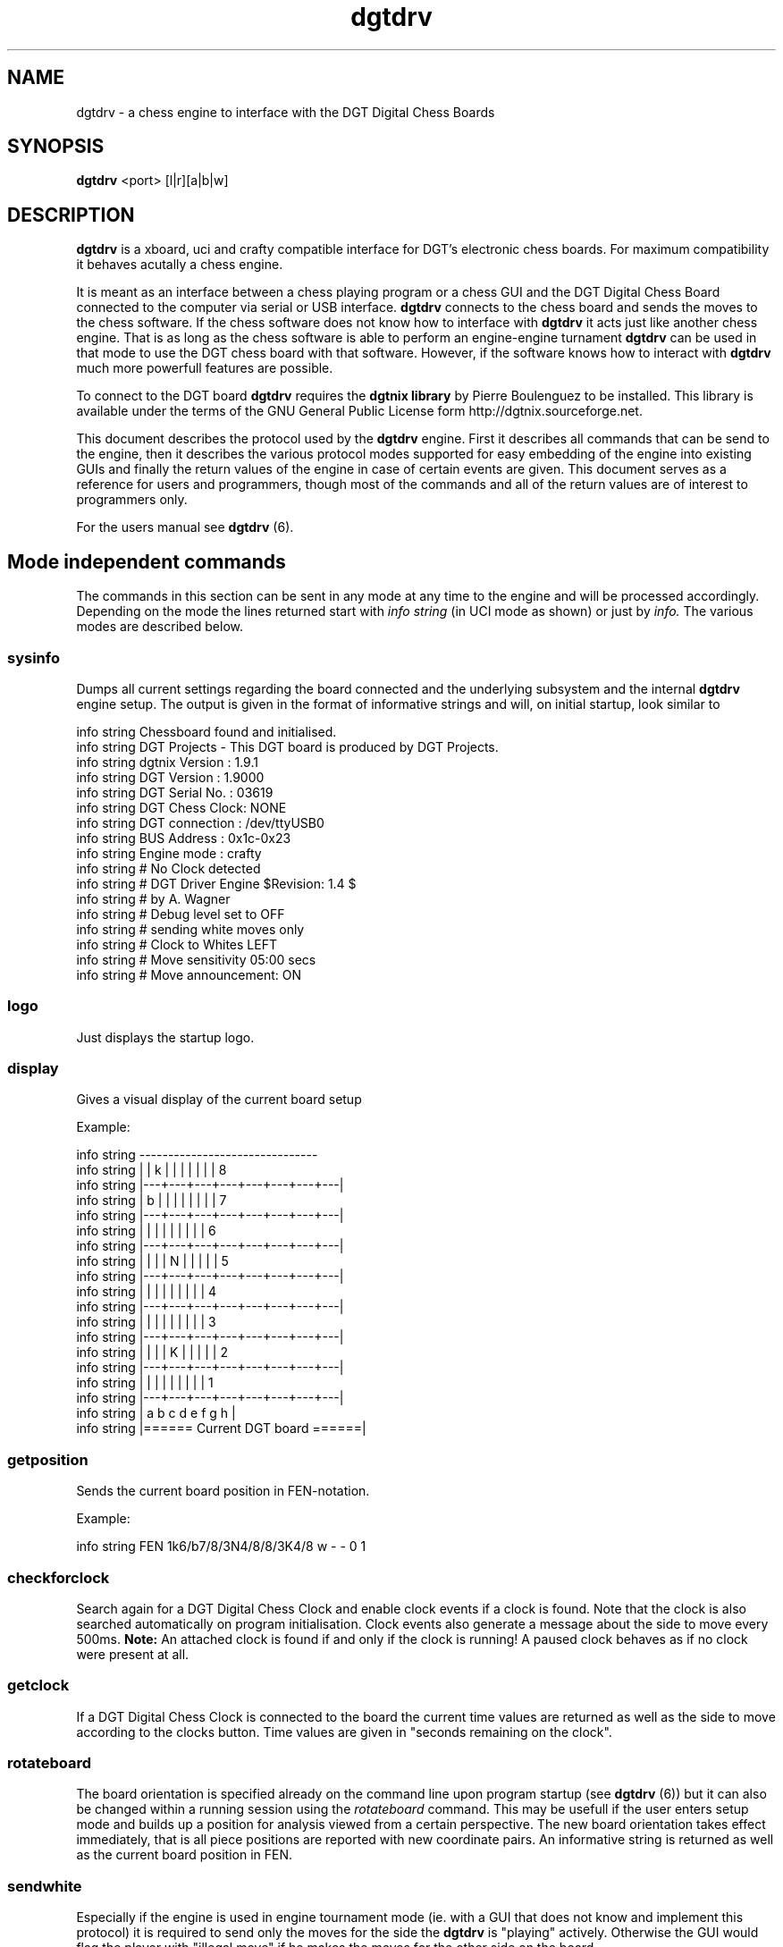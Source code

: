 .\" -*-nroff-*-
.\"
.\"
.\"     Copyright (C) 2007 Alexander Wagner a.wagner@stellarcom.org
.\"
.\"     This program is free software; you can redistribute it and/or modify
.\"     it under the terms of the GNU General Public License as published by
.\"     the Free Software Foundation; either version 2 of the License, or
.\"     (at your option) any later version.
.\"
.\"     This program is distributed in the hope that it will be useful,
.\"     but WITHOUT ANY WARRANTY; without even the implied warranty of
.\"     MERCHANTABILITY or FITNESS FOR A PARTICULAR PURPOSE.  See the
.\"     GNU General Public License for more details.
.\"
.\"     You should have received a copy of the GNU General Public License
.\"     along with this program; if not, write to the Free Software
.\"     Foundation, Inc., 59 Temple Place - Suite 330, Boston, MA  02111, USA.
.\"
.TH dgtdrv Protocol 3 "January 2007" "dgtdrv" "Protocol Description"
.SH NAME
dgtdrv \- a chess engine to interface with the DGT Digital Chess Boards
.SH SYNOPSIS
.PP
.B dgtdrv
<port>
[l|r][a|b|w]
.SH DESCRIPTION
.PP
.B dgtdrv
is a xboard, uci and crafty compatible interface for DGT's electronic
chess boards. For maximum compatibility it behaves acutally a chess
engine.
.PP
It is meant as an interface between a chess playing program or a
chess GUI and the DGT Digital Chess Board connected to the computer
via serial or USB interface. 
.B dgtdrv
connects to the chess board and sends the moves to the chess software.
If the chess software does not know how to interface with 
.B dgtdrv
it acts just like another chess engine. That is as long as the chess
software is able to perform an engine-engine turnament 
.B dgtdrv
can be used in that mode to use the DGT chess board with that
software.  However, if the software knows how to interact with 
.B dgtdrv
much more powerfull features are possible.
.PP
To connect to the DGT board 
.B dgtdrv
requires the 
.B dgtnix library
by Pierre Boulenguez to be installed. This library is available under
the terms of the GNU General Public License form
http://dgtnix.sourceforge.net.
.PP
This document describes the protocol used by the 
.B dgtdrv
engine. First it describes all commands that can be send to the
engine, then it describes the various protocol modes supported for
easy embedding of the engine into existing GUIs and finally the return
values of the engine in case of certain events are given. This
document serves as a reference for users and programmers, though most
of the commands and all of the return values are of interest to
programmers only.
.PP
For the users manual see
.B dgtdrv
(6).
.PP
.SH Mode independent commands
.PP
The commands in this section can be sent in any mode at any time to
the engine and will be processed accordingly.  Depending on the mode
the lines returned start with 
.I info string
(in UCI mode as shown) or just by
.I info.
The various modes are described below.
.PP
.SS sysinfo
Dumps all current settings regarding the board connected and the
underlying subsystem and the internal 
.B dgtdrv
engine setup. The output is given in the format of informative
strings and will, on initial startup, look similar to
.PP
     info string Chessboard found and initialised.
     info string DGT Projects - This DGT board is produced by DGT Projects.
     info string dgtnix Version : 1.9.1
     info string DGT Version    : 1.9000
     info string DGT Serial No. : 03619
     info string DGT Chess Clock: NONE
     info string DGT connection : /dev/ttyUSB0
     info string BUS Address    : 0x1c-0x23
     info string Engine mode    : crafty
     info string # No Clock detected
     info string # DGT Driver Engine $Revision: 1.4 $
     info string # by A. Wagner
     info string # Debug level set to OFF
     info string # sending white moves only
     info string # Clock to Whites LEFT
     info string # Move sensitivity 05:00 secs
     info string # Move announcement: ON
.PP
.SS logo
Just displays the startup logo.
.SS display
.PP
Gives a visual display of the current board setup
.PP
Example:
.PP
    info string   -------------------------------
    info string  |   | k |   |   |   |   |   |   | 8
    info string  |---+---+---+---+---+---+---+---|
    info string  | b |   |   |   |   |   |   |   | 7
    info string  |---+---+---+---+---+---+---+---|
    info string  |   |   |   |   |   |   |   |   | 6
    info string  |---+---+---+---+---+---+---+---|
    info string  |   |   |   | N |   |   |   |   | 5
    info string  |---+---+---+---+---+---+---+---|
    info string  |   |   |   |   |   |   |   |   | 4
    info string  |---+---+---+---+---+---+---+---|
    info string  |   |   |   |   |   |   |   |   | 3
    info string  |---+---+---+---+---+---+---+---|
    info string  |   |   |   | K |   |   |   |   | 2
    info string  |---+---+---+---+---+---+---+---|
    info string  |   |   |   |   |   |   |   |   | 1
    info string  |---+---+---+---+---+---+---+---|
    info string  | a   b   c   d   e   f   g   h |
    info string  |====== Current DGT board ======|
.PP
.SS getposition
.PP
Sends the current board position in FEN-notation.
.PP
Example:
.PP
    info string FEN 1k6/b7/8/3N4/8/8/3K4/8 w - - 0 1
.PP
.SS checkforclock
.PP
Search again for a DGT Digital Chess Clock and enable clock events if
a clock is found. Note that the clock is also searched automatically
on program initialisation. Clock events also generate a message about
the side to move every 500ms.
.B Note:
An attached clock is found if and only if the clock is running! A
paused clock behaves as if no clock were present at all.
.PP
.SS getclock
.PP
If a DGT Digital Chess Clock is connected to the board the current
time values are returned as well as the side to move according to the
clocks button. Time values are given in "seconds remaining on the
clock".
.PP
.SS rotateboard
.PP
The board orientation is specified already on the command line upon
program startup (see 
.B dgtdrv
(6)) but it can also be changed within a running session using the
.I rotateboard
command. This may be usefull if the user enters setup mode and builds
up a position for analysis viewed from a certain perspective. The new
board orientation takes effect immediately, that is all piece
positions are reported with new coordinate pairs. An informative
string is returned as well as the current board position in FEN.
.PP
.SS sendwhite
.PP
Especially if the engine is used in engine tournament mode (ie. with a
GUI that does not know and implement this protocol) it is required to
send only the moves for the side the 
.B dgtdrv
is "playing"
actively. Otherwise the GUI would flag the player with "illegal move"
if he makes the moves for the other side on the board.
.PP
.SS sendblack
.PP
The same as 
.I sendwhite
but sends only black moves.
.PP
.SS sendboth
.PP
The same as 
.I sendwhite
but sends both moves. This is especially
usefull for recording games, and it should be the default mode for
GUIs that implement 
.PP
.SS announce
.PP
Toggles the call to the external program
.I speak
for move announcements. Default is ON, that is annouce moves. Move
announcements should be disabled if the GUI can announce the moves
itself. A string consisting of the long algebraic form of the move is
passed to the 
.I speak
command, which is started in the background.
.PP
.B NOTE:
Normally it is better to handle move announcements within the GUI, as
this is more flexible, especially in some blitz modes with many moves
made in a short ammount of time.
.PP
.SS Move Timing
.PP
In the standard setup
.B dgtdrv
waits for 5 seconds for a move to complete, that is from the lifting
of the piece, the eventual removal of a taken piece, till it is set to
its new position. In case that this period is not suitable for certain
circumstances it can be adopted. The minimal ammount of time though is
at 1s.
.PP
.RS
.IP +
Increment the seconds by 1
.IP -
Decrement the seconds by 1
.IP > 
Increment the micro-seconds by 10
.IP <
Decrement the micro-seconds by 10
.RE
.SS exit | quit | :q 
.PP
These three commands are actually all the same, they just exit the
program gracefully.
.PP
.SS DEBUG
.PP
Cycles through the debug modes. Default is 0, which is incremented by
each call. Note that this also enables dgtnix-debug output which has
not to conform to the strings sent by 
.B dgtdrv
in normal operation. This command should never be sent by a GUI and is
meant for console based debugging only. Debug messages from the
degtnix library are prepended by 
.I dgtnix-debug:
.PP
.SH UCI-Mode:
.PP
Many options for a normal chess GUI are not applicable for an input
engine. E.g. it does not make sense to set the human player in ponder
mode or ask for multi-PV analysis. All these commands are silently
ignored by the engine and just dropped. The commands that are answered
are listed in this section together with the answer they give.
.PP
In UCI-Mode all strings from the engine to the GUI start with
.PP
.B info string
.PP
The GUI has to parse these strings to retrieve information from the
input engine. See section 
.I Messages to the GUI
below.
.PP
.SS uci
.PP
Initiates the UCI command mode. The engine will give the expected
answers: it's name and the author string followed by
.IR uciok
signalling that the engine is ready.
.PP
.SS ucinewgame
.PP
Initiates a new game. In this case the engine answers by
.PP
.I info string FEN
.PP
followed by the current board position in FEN-notation. The GUI should
parse this FEN-string and set up the pieces and internal board
representations to represent the board.
.PP
.SS isready
.PP
Asks the engine to get ready. If everything is ok, it issues 
.PP
.I readyok
.PP
as expected.
.PP
.SH crafty-Mode
.PP
This mode consists of simply one command:
.PP
.SS crafty
.PP
It switches the engine to a crafty compatible mode for message
strings. The crafty protocol however is very restricted no additional
handling is done here. This mode just serves as an interface to this
single engine probably replacing crafty's own 
.B dgtdrv
which is e.g. not able to handle USB boards and is not really
portable.
.PP
Note: As crafty does not use any command to initiate communication
this is actually the default mode of the engine. So if another mode is
used it has to be implemented properly, ie. with the initiation
command first! Do NOT rely upon this engine to be in any other mode
if it is not initiated explicitly!
.PP
.SH xboard-Mode
.PP
To work with xboard compatible GUIs the commands in this section are
implemented. All informations passed from the board to the GUI start
with
.PP
.SS info
.PP
These lines have to been parsed by the GUI to extract additional
informations. See section 
.I Messages to the GUI
below.
.PP
.SS xboard
.PP
Initiates the xboard mode.
.PP
.SS protover
.PP
This initiates xboard version 2. The GUI asks with this command for
the features the engine supports. Allmost all are disabled, so the
engine answers with
.PP
.I feature ping=0 setboard=0 playother=0 san=0 pause=1
.PP
.I feature usermove=0 time=0 draw=1 sigint=0 sigterm=1
.PP
.I feature reuse=1 analyze=0 colors=0 ics=0 name=0
.PP
.I feature myname=DGT Driver Engine $Revision: 1.4 $"
.PP
.I feature done=1
.PP
.SS new
.PP
Requests a new game. The engine answers with the current board
position in FEN:
.PP
.B info FEN
.SH Messages to the GUI
.PP
The follwoing messages are all sent as info (string) lines to the GUI
and should be interpreted accordingly as they mean commands for the
GUI where it has to act accordingly.
.PP
.SS !move now!
.PP
The user has lifted either king and set it back to its square to force
the opponing engine to interrupt thingking and to move right now.
.PP
.SS !enter setup mode!
.PP
The user has lifted both kings from the board signalling that (s)he
wants to set up a new position. Till both kings are back 
.B dgtdrv
does not send any moves at all. Upon leaving setup mode however the
new board position is sent as FEN.
.PP
.SS !end setup mode!
.PP
The user set both kings back to the board and thus ends the position
setup. This string is followed by the new board position as FEN. This
FEN string has to be parsed and used to set the GUIs board
presentation accordingly.
.PP
.SS !white to move!
.PP
Sets White to move next.
.PP
.SS !black to move!
.PP
Sets Black to move next.
.PP
.SS !new game!
.PP
The user requests a new game. This event is triggered by moving all
pawns to the 2nd (7th) row and all pieces to the 1st (8th) row. Note
that the pieces have not to be in the usual starting position though!
This is to allow for Fisher Random Chess. For this reason the engine
also sends a FEN-String with the current position.
.PP
.SS !end game 1-0!
.PP
Ends the game with a win for white. Equivalent to "black resigns".
.PP
.SS !end game 0-1!
.PP
Ends the game with a win for black. Equivalent to "white resigns".
.PP
.SS !end game 1/2-1/2!
.PP
Ends the game with a draw or respectively offers a draw to the engine
if a game is actually played.
.PP
.SH Information to the GUI
.PP
The following strings are informative for the GUI and should be
evaluated.
.PP
.SS # sending white moves only
.PP
The board is set to 
.I sendwhite
.PP
This can be done via commandline parameters upon engine startup or by
issuing the equivalent command.
.PP
.SS # sending black moves only
The board is set to 
.i sendblack
.PP
This can be done via commandline parameters upon engine startup or by
issuing the equivalent command.
.PP
.SS # sending both moves
.PP
The board is set to 
.I sendboth
.PP
This can be done via commandline parameters upon engine startup or by
issuing the equivalent command.
.PP
.PP
.SS # Opponent move: %s
.PP
As the GUI assumes 
.B dgtdrv 
to be a normal chess engine it also passes the moves of the opponent
along to it. These moves are repeated as info strings by the driver
and stored internally for comparision with the move the user actually
performs on the board.
.PP
.SS # Wrong move performed: : %s instead of %s!
.PP
In normal game play the GUI passes the opponents move to 
.B dgtdrv
(see 
.I # Opponent move
above). These moves are stored and compared to the move the user
actually performs on behalf of the opposing engine. If this comparison
fails, the 
.I # Wrong move performed
Message is issued along with the move the user actually performed
(first string) and the one that should have been performed (second
string). The move can then be taken back and the proper one performed
instead. The GUI should check for this message and respond
accordingly. The first string gives the move actually performed, the
second string the one that should have been performed.
.PP
.SS # Move announcement: [ON]/[OFF]
.PP
The string ON or OFF indicates wether moves will be announced by calls
to an external command
.I speak.
If ON, the external command is called with a string consisting of the
piece that was moved and the long algebraic move as a string argument.
It is in the hands of the
.I speak
command to handle that properly, e.g. by reading out the move aloud. A
simple sample script written in perl comes with the full distribution.
.PP
.SS # Clock to Whites RIGHT
.PP
Gives the board orientation. The chess clock is to White's RIGHT, that
is the board is used "upside down". This mode is requested by
commandline parameters. The board orientation has NO influence on the
move notation sent to the GUI, the string can be silently ignored.
.PP
.SS # Clock to Whites LEFT
.PP
Gives the board orientation. The chess clock is to White's LEFT, that
is the board is used in normal position. This mode is requested by
commandline parameters. The board orientation has NO influence on the
move notation sent to the GUI, the string can be silently ignored.
.PP
.SS # No Clock detected
This string is returned on startup or if clock information is
requested but not Chess Clock was found to be connected to the board.
.SS # Time White: %i
%i is replaced by the time value for White as returned by the DGT
Digital Chess Clock. Timing for White is always associated with the
timing for Black to be returned.
.SS # Time Black: %i
%i is replaced by the time value for Black as returned by the DGT
Digital Chess Clock. Timing for Black is always associated with the
timing for White to be returned.
.SS # Move sensitivity %i:%i secs
This gives the move sensitivity specified in seconds : micro seconds.
This value should not need adoption, but it can be adjusted using the
+/- >/< commands.
.SS # Debug level set to %s
Displays the current debug level. It should be
.I OFF
for normal usage, as otherwise debug output from the 
.I dgtnix
library may confuse the GUI. (Those strings are prepended by
.I dgtnix-debug:
).
%s is replaced by either
.RS
.I OFF
No debug output
.I ON
Normal debugging but not clock informations
.I FULL
Full debugging including clock informations
.RE
.SS moving piece: %c
.PP
Informs the GUI about the piece that was moved. This string can be
ignored, however it should of course reflect the piece that is also
moved by the GUI when executing the move string sent. For this reason
this string should be used to cross check for consistency of the GUI's
and the DGT's board presentation. On discrepancies the GUI should
issue a
.I getposition
command to retrieve the current board
position.
.PP
.SS %c takes %c
.PP
If one piece takes the other this signals which piece thakes which. %c
is replaced by the character representing the piece, that is p for a
pawn, r for a rook, n for a knight, b for a bishop, q for the queen
and k for the king. Uppercase letters represent white pieces,
lowercase black ones. This string should be used to cross check the
GUI's and the DGT's board representations to ensure consistency.
.PP
.SH Error handling
.PP
The driver issues the error messages given in this section.
Info strings that contain the word 
.I ERROR : 
signify errors in general.
.PP
.SS Unable to open %s for writing
.PP
.B dgtdrv
can not open %s for writing for whatever reason. This
message is sent e.g. for 
.B dgtdrv
logfile, so a common reason might be that there are no permissions for
the user to write to /tmp or the drive is full.
.PP
.SS Unable to open port: %s
.PP
The communications port to the board can not be opened for whatever
reason. Common reason are insufficient rights for the user running
.B dgtdrv
, an invalid port name or another process blocking the
port.
.PP
.SS Board is not responding!
.PP
.B dgtdrv
was able to open the port but the digital chess board
did not answer. Common reasons are the board to be connected to
another port, a lacking power supply in case of the serial version
of the board, a malfunction of the board or some reason for a broken
connection.
.PP
.SS Unregognised response form dgtInit.
.PP
.B dgtdrv
has no idea what the board tries to tell. So it gives
up. (This error is actually passed through from the
dgtnixlibrary.)
.PP
.SH Initialisation and status messages:
.PP
Upon successfull communication with the board some basic parameters
are sent by 
.B dgtdrv
.PP
.SS Chessboard found and initialised.
.PP
This message signifies a successfull initialisation of the DGT
electronic chess board. It is followed by a one line statement about
the board connected (ie. the first part of the trademark string). The
full output reads for example:
.PP
    info string Chessboard found and initialised.
    info string DGT Projects - This DGT board is produced by DGT Projects.
.PP
.SS dgtnix Version : %s
.PP
This gives the version number of the 
.I dgtnix
library (see: http://dgtnix.sourceforge.net) used by 
.B dgtdrv
.
.PP
.SS DGT Version    : %s
.PP
%s is replaced by the boards firmware version.
.PP
.SS DGT Serial No. : %s
.PP
%s is replaced by the boards serial number.
.PP
.SS DGT Chess Clock: %s
.PP
Signifies wether a DGT Digital Chess Clock was found to be connected
to the DGT electronic chess board. %s is replaced by either
.I NONE
if no clock was detected or 
.I FOUND
if a clock is available. In this case one can use
.I getclock
to read out the clocks timing information and the side to move.
.PP
.SS DGT connection : %s
%s is replaced by the current port that
.B dgtdrv
is using to communicate with the board.
.SS BUS Address    : %s
.PP
%s is replaced by the BUS address of the board.
.PP
.SS Engine mode    : %s
The 
.B dgtdrv
engine may be operated in various modes. Upon switching of the mode
(see above) it is in
.I crafty
compatible setup as
.I crafty
does not send any startup command to its own supplied driver. %s is
replaced by the current mode. Possible values are:
.RS
.IP crafty
compatible for the console use with the bare crafty engine.
.IP xboard
for use with
.I xboard
in tournament mode or other GUIs that allow for xboard compatible
engines in engine-engine mode.
.IP UCI
for use with GUIs that allow for UCI-engines in engine-tournament
mode.
.RE
.PP
All these modes are implemented in a minimal way as most of the
commands normally send to a chess engine are of no importance for an
input engine. Thes commands are thus silently ignored which keeps ans
unaware GUI happy.
.PP
.SS "DGT Driver Engine $Revision: 1.4 $"
.PP
The name of the program as it appears via xboard or UCI. %i.%i is
replaced by the current software revision.
.PP
.SH NO WARRANTIES
This program is distributed in the hope that it will be useful,
but WITHOUT ANY WARRANTY; without even the implied warranty of
MERCHANTABILITY or FITNESS FOR A PARTICULAR PURPOSE.  See the
GNU General Public License for more details.
.SH SEE ALSO
.PP
.BR dgtdrv (6),
.BR crafty (6),
.BR xboard (6),
.PP
dgtdrv homepage: http://dgtdrv.sourceforge.net/
.PP
dgtnix homepage: http://dgtnix.sourceforge.net/
.PP
The dgtdrv manual
.PP
The GNU General Public License.
.SH AUTHOR
.PP
Alexander Wagner using dgtnix from Pierre Boulenguez
